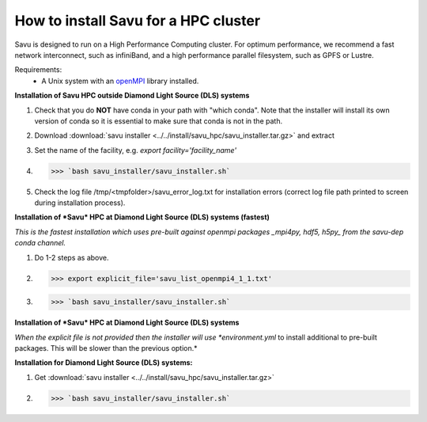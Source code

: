 How to install Savu for a HPC cluster
======================================

Savu is designed to run on a High Performance Computing cluster.  For optimum
performance, we recommend a fast network interconnect, such as infiniBand, and
a high performance parallel filesystem, such as GPFS or Lustre.

Requirements:
    - A Unix system with an `openMPI <https://www.open-mpi.org/>`_ library installed.


**Installation of Savu HPC outside Diamond Light Source (DLS) systems**

1. Check that you do **NOT** have conda in your path with "which conda". Note that the installer will install its own version of conda so it is essential to make sure that conda is not in the path.
2. Download :download:`savu installer <../../install/savu_hpc/savu_installer.tar.gz>` and extract
3. Set the name of the facility, e.g. *export facility='facility_name'*
4. >>> `bash savu_installer/savu_installer.sh`
5. Check the log file /tmp/<tmpfolder>/savu_error_log.txt for installation errors (correct log file path printed to screen during installation process).

**Installation of *Savu* HPC at Diamond Light Source (DLS) systems (fastest)**

*This is the fastest installation which uses pre-built against openmpi packages _mpi4py, hdf5, h5py_ from the savu-dep conda channel.*

1. Do 1-2 steps as above.
2. >>> export explicit_file='savu_list_openmpi4_1_1.txt'
3. >>> `bash savu_installer/savu_installer.sh`

**Installation of *Savu* HPC at Diamond Light Source (DLS) systems**

*When the explicit file is not provided then the installer will use *environment.yml* to install additional to pre-built packages. This will be slower than the previous option.*

**Installation for Diamond Light Source (DLS) systems:**

1. Get :download:`savu installer <../../install/savu_hpc/savu_installer.tar.gz>`
2. >>> `bash savu_installer/savu_installer.sh`
